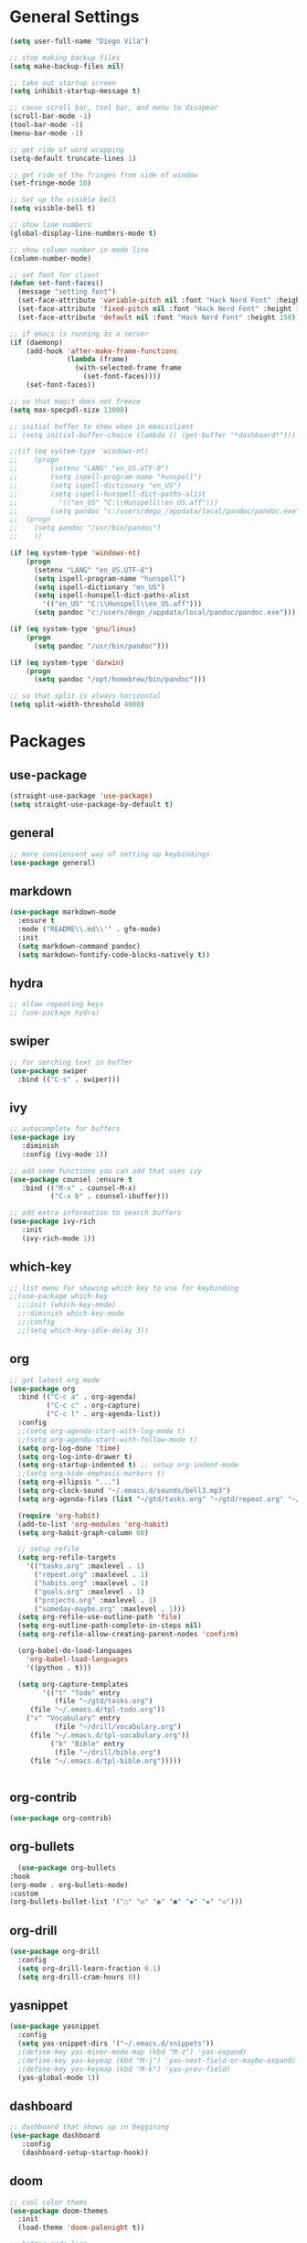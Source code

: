 #+STARTUP: indent

* General Settings
#+BEGIN_SRC emacs-lisp
  (setq user-full-name "Diego Vila")

  ;; stop making backup files
  (setq make-backup-files nil)

  ;; take out startup screen
  (setq inhibit-startup-message t)

  ;; cause scroll bar, tool bar, and menu to disapear
  (scroll-bar-mode -1)
  (tool-bar-mode -1)
  (menu-bar-mode -1)

  ;; get ride of word wrapping
  (setq-default truncate-lines 1)

  ;; get ride of the fringes from side of window
  (set-fringe-mode 10)      

  ;; Set up the visible bell
  (setq visible-bell t)

  ;; show line numbers
  (global-display-line-numbers-mode t)

  ;; show column number in mode line
  (column-number-mode)

  ;; set font for client
  (defun set-font-faces()
    (message "setting font")
    (set-face-attribute 'variable-pitch nil :font "Hack Nerd Font" :height 150)
    (set-face-attribute 'fixed-pitch nil :font "Hack Nerd Font" :height 150)
    (set-face-attribute 'default nil :font "Hack Nerd Font" :height 150))

  ;; if emacs is running as a server
  (if (daemonp)
      (add-hook 'after-make-frame-functions
                (lambda (frame)
                  (with-selected-frame frame
                    (set-font-faces))))
      (set-font-faces))

  ;; so that magit does not freeze
  (setq max-specpdl-size 13000)

  ;; initial buffer to show when in emacsclient
  ;; (setq initial-buffer-choice (lambda () (get-buffer "*dashboard*")))

  ;;(if (eq system-type 'windows-nt)
  ;;    (progn
  ;;        (setenv "LANG" "en_US.UTF-8")
  ;;        (setq ispell-program-name "hunspell")
  ;;        (setq ispell-dictionary "en_US")
  ;;        (setq ispell-hunspell-dict-paths-alist
  ;;          '(("en_US" "C:\\Hunspell\\en_US.aff")))
  ;;        (setq pandoc "c:/users/dego_/appdata/local/pandoc/pandoc.exe")
  ;;  (progn
  ;;    (setq pandoc "/usr/bin/pandoc")
  ;;    ))

  (if (eq system-type 'windows-nt)
      (progn
        (setenv "LANG" "en_US.UTF-8")
        (setq ispell-program-name "hunspell")
        (setq ispell-dictionary "en_US")
        (setq ispell-hunspell-dict-paths-alist
          '(("en_US" "C:\\Hunspell\\en_US.aff")))
        (setq pandoc "c:/users/dego_/appdata/local/pandoc/pandoc.exe")))

  (if (eq system-type 'gnu/linux) 
      (progn
        (setq pandoc "/usr/bin/pandoc")))

  (if (eq system-type 'darwin)
      (progn
        (setq pandoc "/opt/homebrew/bin/pandoc")))

  ;; so that split is always horizontal
  (setq split-width-threshold 4000)
#+END_SRC
* Packages
** use-package
#+begin_src emacs-lisp
  (straight-use-package 'use-package)
  (setq straight-use-package-by-default t)
#+end_src
** general
#+begin_src emacs-lisp
  ;; more convienient way of setting up keybindings
  (use-package general)
#+end_src
** markdown
#+begin_src emacs-lisp
  (use-package markdown-mode
    :ensure t
    :mode ("README\\.md\\'" . gfm-mode)
    :init
    (setq markdown-command pandoc)
    (setq markdown-fontify-code-blocks-natively t))
#+end_src
** hydra
#+begin_src emacs-lisp
  ;; allow repeating keys
  ;; (use-package hydra)
#+end_src
** swiper
#+begin_src emacs-lisp
  ;; for serching text in buffer
  (use-package swiper
    :bind (("C-s" . swiper)))
#+end_src
** ivy
#+begin_src emacs-lisp
  ;; autocomplete for buffers
  (use-package ivy
     :diminish
     :config (ivy-mode 1))

  ;; add some functions you can add that uses ivy
  (use-package counsel :ensure t
     :bind (("M-x" . counsel-M-x)
            ("C-x b" . counsel-ibuffer)))

  ;; add extra information to search buffers
  (use-package ivy-rich
     :init
     (ivy-rich-mode 1))
#+end_src
** which-key
#+begin_src emacs-lisp
  ;; list menu for showing which key to use for keybinding
  ;;(use-package which-key
    ;;:init (which-key-mode)
    ;;:diminish which-key-mode
    ;;:config
    ;;(setq which-key-idle-delay 3))
#+end_src
** org
#+begin_src emacs-lisp
  ;; get latest org mode
  (use-package org
    :bind (("C-c a" . org-agenda)
           ("C-c c" . org-capture)
           ("C-c l" . org-agenda-list))
    :config
    ;;(setq org-agenda-start-with-log-mode t)
    ;;(setq org-agenda-start-with-follow-mode t)
    (setq org-log-done 'time)
    (setq org-log-into-drawer t)
    (setq org-startup-indented t) ;; setup org-indent-mode
    ;;(setq org-hide-emphasis-markers t)
    (setq org-ellipsis "...")
    (setq org-clock-sound "~/.emacs.d/sounds/bell3.mp3")
    (setq org-agenda-files (list "~/gtd/tasks.org" "~/gtd/repeat.org" "~/gtd/habits.org" "~/gtd/goals.org" "~/gtd/projects.org"))

    (require 'org-habit)
    (add-to-list 'org-modules 'org-habit)
    (setq org-habit-graph-column 60)

    ;; setup refile
    (setq org-refile-targets
      '(("tasks.org" :maxlevel . 1)
        ("repeat.org" :maxlevel . 1)
        ("habits.org" :maxlevel . 1)
        ("goals.org" :maxlevel . 1)
        ("projects.org" :maxlevel . 1)
        ("someday-maybe.org" :maxlevel . 1)))
    (setq org-refile-use-outline-path 'file)
    (setq org-outline-path-complete-in-steps nil)
    (setq org-refile-allow-creating-parent-nodes 'confirm)

    (org-babel-do-load-languages
      'org-babel-load-languages
      '((python . t)))

    (setq org-capture-templates
          '(("t" "Todo" entry
             (file "~/gtd/tasks.org")
  	   (file "~/.emacs.d/tpl-todo.org"))
  	  ("v" "Vocabulary" entry
             (file "~/drill/vocabulary.org")
  	   (file "~/.emacs.d/tpl-vocabulary.org"))
            ("b" "Bible" entry
             (file "~/drill/bible.org")
  	   (file "~/.emacs.d/tpl-bible.org")))))


#+end_src
** org-contrib
#+begin_src emacs-lisp
  (use-package org-contrib)
#+end_src
** org-bullets
#+begin_src emacs-lisp
      (use-package org-bullets
	:hook
	(org-mode . org-bullets-mode)
	:custom
	(org-bullets-bullet-list '("○" "◎" "◉" "●" "◆" "◈" "◇")))
#+end_src
** org-drill
#+begin_src emacs-lisp
  (use-package org-drill
    :config
    (setq org-drill-learn-fraction 0.1) 
    (setq org-drill-cram-hours 0))
#+end_src
** yasnippet
#+begin_src emacs-lisp
  (use-package yasnippet
    :config
    (setq yas-snippet-dirs '("~/.emacs.d/snippets"))
    ;(define-key yas-minor-mode-map (kbd "M-z") 'yas-expand)
    ;(define-key yas-keymap (kbd "M-j") 'yas-next-field-or-maybe-expand)
    ;(define-key yas-keymap (kbd "M-k") 'yas-prev-field)
    (yas-global-mode 1))
#+end_src
** dashboard
#+begin_src emacs-lisp
  ;; dashboard that shows up in beggining
  (use-package dashboard
     :config
     (dashboard-setup-startup-hook))
#+end_src
** doom
#+begin_src emacs-lisp
  ;; cool color thems
  (use-package doom-themes
    :init
    (load-theme 'doom-palenight t))

  ;; better mode line
  ;; (use-package doom-modeline
  ;;   :init (doom-modeline-mode 1))

  ;;show icons
  (use-package all-the-icons)
#+end_src
** rainbow-delimiters
#+begin_src emacs-lisp
  ;; ranbow brakets
  (use-package rainbow-delimiters
    :hook (prog-mode . rainbow-delimiters-mode))
#+end_src
** writeroom-mode
#+BEGIN_SRC emacs-lisp
  (use-package writeroom-mode)
#+END_SRC
** magit
#+begin_src emacs-lisp
  ;; git program
  ;;(use-package magit
     ;;:custom


     ;;(magit-display-buffer-function #'magit-display-buffer-same-window-except-diff-v1))
#+end_src
** evil
#+begin_src emacs-lisp
  (use-package evil
     :init
     (setq evil-want-integration t)
     (setq evil-want-keybinding nil)
     :bind
     (("C-c e" . evil-local-mode))
  ;;   :config
  ;;   (evil-mode 1)
  ;;   (define-key evil-insert-state-map (kbd "C-g") 'evil-normal-state)
  )
#+end_src
** evil-collection
#+begin_src emacs-lisp
  ;; (use-package evil-collection
  ;;   :after evil
  ;;   :config
  ;;   (evil-collection-init))
#+end_src
** denote
#+begin_src emacs-lisp
  (use-package denote
    :config
    (setq denote-directory (expand-file-name "~/denote"))
    (setq denote-infer-keywords t)
    (setq denote-known-keywords '("tech" "math" "meta"))
    (setq denote-sort-keywords t)
    ;;(setq denote-file-type 'markdown-yaml)
    (setq denote-prompts '(title keywords file-type))
    (setq denote-allow-multi-word-keywords t))
#+end_src
** restclient
#+begin_src emacs-lisp
  (use-package restclient)
#+end_src
** rust-mode
#+begin_src emacs-lisp
  (use-package rust-mode)
#+end_src
** go-mode
#+begin_src emacs-lisp
  (use-package go-mode)
#+end_src
** typescript-mode
#+begin_src emacs-lisp
  (use-package typescript-mode)
#+end_src
** csharp-mode
#+begin_src emacs-lisp
  ;(use-package csharp-mode)
#+end_src
** dockerfile-mode
#+begin_src emacs-lisp
  (use-package dockerfile-mode)
#+end_src
** yaml-mode
#+begin_src emacs-lisp
  (use-package yaml-mode)
#+end_src
** zig-mode
#+begin_src emacs-lisp
  (use-package zig-mode)
#+end_src
** json-mode
#+begin_src emacs-lisp
  (use-package json-mode)
#+end_src
** ob-rust
#+begin_src emacs-lisp
  (use-package ob-rust)
#+end_src
** ob-go
#+begin_src emacs-lisp
  (use-package ob-go)
#+end_src
** ob-deno
#+begin_src emacs-lisp
  ;(use-package ob-deno)
  ;(add-to-list 'org-babel-load-languages '(deno . t))
  ;(org-babel-do-load-languages 'org-babel-load-languages org-babel-load-languages)

  ;; optional (required the typescript.el)
  ;(add-to-list 'org-src-lang-modes '("deno" . typescript))
#+end_src
** ob-csharp
#+begin_src emacs-lisp
  ;(straight-use-package
     ; '(el-patch :type git :host github :repo "samwdp/ob-csharp"))

  ;(org-babel-do-load-languages 'org-babel-load-languages '((csharp . t)))
#+end_src
** ob-javascript
#+begin_src emacs-lisp
  ;(use-package ob-javascript)  
#+end_src
** ob-typescript
#+begin_src emacs-lisp
  (use-package ob-typescript)
#+end_src
** setup org-babel
#+begin_src emacs-lisp
  (org-babel-do-load-languages
    'org-babel-load-languages
    '((js . t)
      (rust . t)
      (go . t)
      (python . t)
      (typescript . t)))
#+end_src
* Hooks
** display-line-numbers-mode
#+begin_src emacs-lisp
  ;; Disable line numbers for some modes
  (dolist (mode '(org-mode-hook
                  term-mode-hook
                  text-mode-hook
                  shell-mode-hook
                  eshell-mode-hook))
    (add-hook mode (lambda () (display-line-numbers-mode 0))))
#+end_src
** text-mode-hook
#+begin_src emacs-lisp
    ;; enable flyspell for text mode
    (dolist (hook '(text-mode-hook))
      (add-hook hook (lambda ()
                        (visual-line-mode 1)
                        ;(writeroom-mode 1)
                        (flyspell-mode 1)
                        )))
#+end_src
** denote-dired
#+begin_src emacs-lisp
  (add-hook 'dired-mode-hook #'denote-dired-mode) 
#+end_src
* Keybindings
#+BEGIN_SRC emacs-lisp
  ;;(general-define-key
    ;; "C-c l" 'org-agenda-list)
  ;;(general-define-key
    ;; "C-c c" 'org-capture)
  ;;(general-define-key
       ;;"C-x w" 'writeroom-mode)

  ;;(general-define-key
  ;;     "C-x f" 'flyspell-mode)

  ;;  (defhydra hydra-zoom (global-map "<f2>")
    ;;      "zoom"
    ;;      ("<up>" text-scale-increase "in")
    ;;      ("<down>" text-scale-decrease "out"))
    ;;
    ;;  (defhydra hydra-buffer (global-map "<f1>")
    ;;    "buffer"
    ;;    ("<left>" previous-buffer "prev")
    ;;    ("<right>" next-buffer "next"))
#+END_SRC
